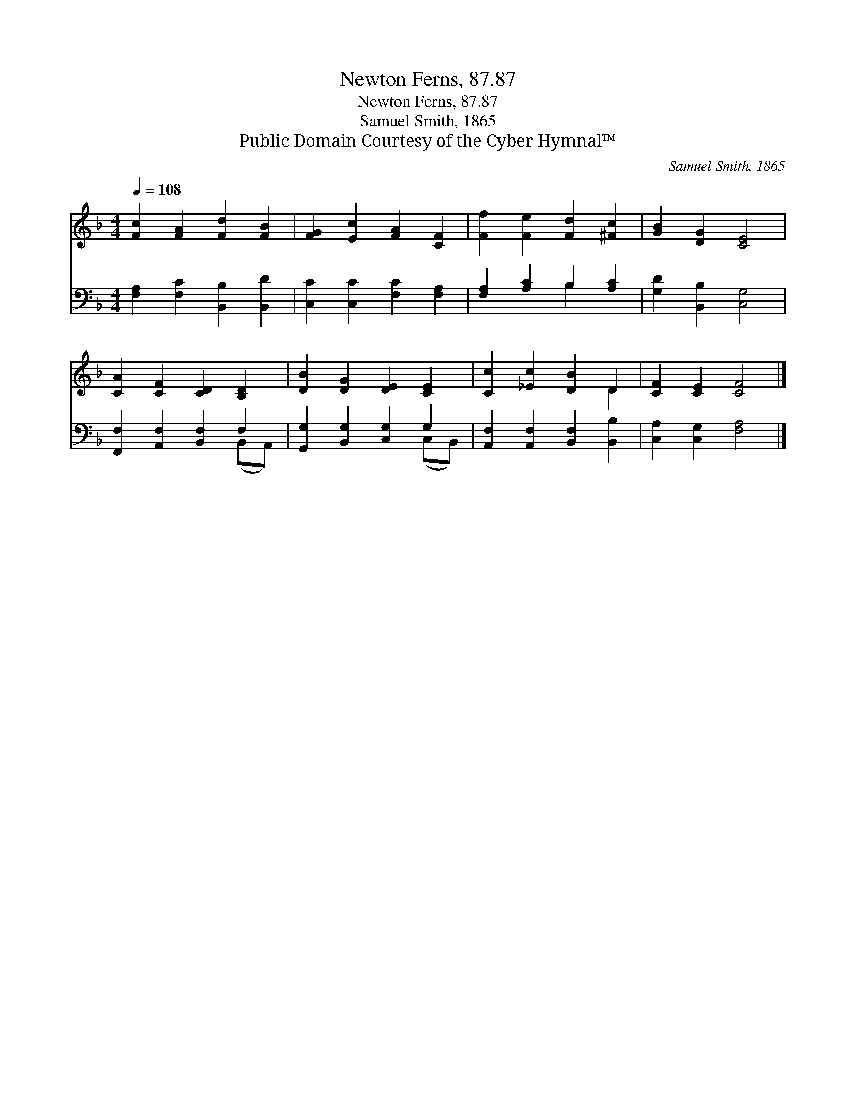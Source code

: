 X:1
T:Newton Ferns, 87.87
T:Newton Ferns, 87.87
T:Samuel Smith, 1865
T:Public Domain Courtesy of the Cyber Hymnal™
C:Samuel Smith, 1865
Z:Public Domain
Z:Courtesy of the Cyber Hymnal™
%%score ( 1 2 ) ( 3 4 )
L:1/8
Q:1/4=108
M:4/4
K:F
V:1 treble 
V:2 treble 
V:3 bass 
V:4 bass 
V:1
 [Fc]2 [FA]2 [Fd]2 [FB]2 | [FG]2 [Ec]2 [FA]2 [CF]2 | [Ff]2 [Fe]2 [Fd]2 [^Fc]2 | [GB]2 [DG]2 [CE]4 | %4
 [CA]2 [CF]2 [CD]2 [B,D]2 | [DB]2 [DG]2 [DE]2 [CE]2 | [Cc]2 [_Ec]2 [DB]2 D2 | [CF]2 [CE]2 [CF]4 |] %8
V:2
 x8 | x8 | x8 | x8 | x8 | x8 | x6 D2 | x8 |] %8
V:3
 [F,A,]2 [F,C]2 [B,,B,]2 [B,,D]2 | [C,C]2 [C,C]2 [F,C]2 [F,A,]2 | [F,A,]2 [A,C]2 B,2 [A,C]2 | %3
 [G,D]2 [B,,B,]2 [C,G,]4 | [F,,F,]2 [A,,F,]2 [B,,F,]2 F,2 | [G,,G,]2 [B,,G,]2 [C,G,]2 G,2 | %6
 [A,,F,]2 [A,,F,]2 [B,,F,]2 [B,,B,]2 | [C,A,]2 [C,G,]2 [F,A,]4 |] %8
V:4
 x8 | x8 | x4 B,2 x2 | x8 | x6 (B,,A,,) | x6 (C,B,,) | x8 | x8 |] %8

